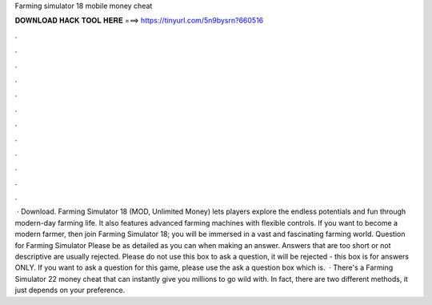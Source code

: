 Farming simulator 18 mobile money cheat

𝐃𝐎𝐖𝐍𝐋𝐎𝐀𝐃 𝐇𝐀𝐂𝐊 𝐓𝐎𝐎𝐋 𝐇𝐄𝐑𝐄 ===> https://tinyurl.com/5n9bysrn?660516

.

.

.

.

.

.

.

.

.

.

.

.

 · Download. Farming Simulator 18 (MOD, Unlimited Money) lets players explore the endless potentials and fun through modern-day farming life. It also features advanced farming machines with flexible controls. If you want to become a modern farmer, then join Farming Simulator 18; you will be immersed in a vast and fascinating farming world. Question for Farming Simulator Please be as detailed as you can when making an answer. Answers that are too short or not descriptive are usually rejected. Please do not use this box to ask a question, it will be rejected - this box is for answers ONLY. If you want to ask a question for this game, please use the ask a question box which is.  · There's a Farming Simulator 22 money cheat that can instantly give you millions to go wild with. In fact, there are two different methods, it just depends on your preference.